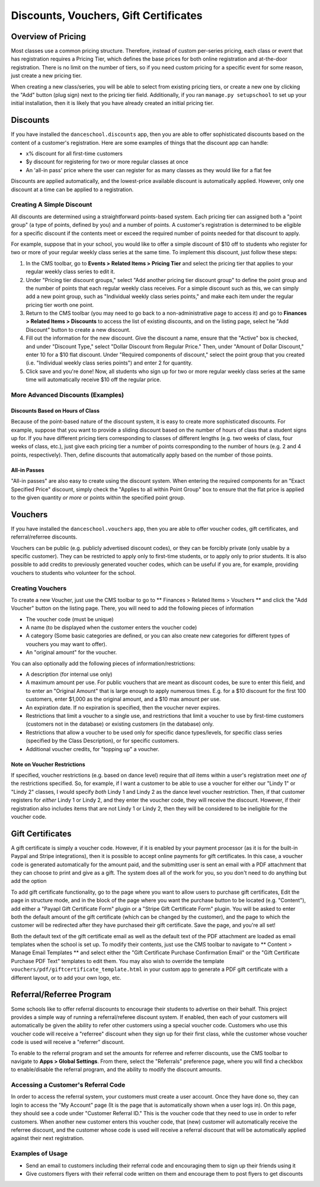 Discounts, Vouchers, Gift Certificates
======================================

Overview of Pricing
-------------------

Most classes use a common pricing structure.  Therefore, instead of custom per-series pricing, each class or event that has registration requires a Pricing Tier, which defines the base prices for both online registration and at-the-door registration.  There is no limit on the number of tiers, so if you need custom pricing for a specific event for some reason, just create a new pricing tier.

When creating a new class/series, you will be able to select from existing pricing tiers, or create a new one by clicking the "Add" button (plug sign) next to the pricing tier field.  Additionally, if you ran ``manage.py setupschool`` to set up your initial installation, then it is likely that you have already created an initial pricing tier.

Discounts
---------

If you have installed the ``danceschool.discounts`` app, then you are able to offer sophisticated discounts based on the content of a customer's registration.  Here are some examples of things that the discount app can handle:

- x% discount for all first-time customers
- $y discount for registering for two or more regular classes at once
- An 'all-in pass' price where the user can register for as many classes as they would like for a flat fee

Discounts are applied automatically, and the lowest-price available discount is automatically applied.  However, only one discount at a time can be applied to a registration.

Creating A Simple Discount
^^^^^^^^^^^^^^^^^^^^^^^^^^

All discounts are determined using a straightforward points-based system.  Each pricing tier can assigned both a "point group" (a type of points, defined by you) and a number of points.  A customer's registration is determined to be eligible for a specific discount if the contents meet or exceed the required number of points needed for that discount to apply.

For example, suppose that in your school, you would like to offer a simple discount of $10 off to students who register for two or more of your regular weekly class series at the same time.  To implement this discount, just follow these steps:

1.	In the CMS toolbar, go to **Events > Related Items > Pricing Tier** and select the pricing tier that applies to your regular weekly class series to edit it.
2.	Under "Pricing tier discount groups," select "Add another pricing tier discount group" to define the point group and the number of points that each regular weekly class receives.  For a simple discount such as this, we can simply add a new point group, such as "Individual weekly class series points," and make each item under the regular pricing tier worth one point.
3.	Return to the CMS toolbar (you may need to go back to a non-administrative page to access it) and go to **Finances > Related Items > Discounts** to access the list of existing discounts, and on the listing page, select he "Add Discount" button to create a new discount.
4.  Fill out the information for the new discount.  Give the discount a name, ensure that the "Active" box is checked, and under "Discount Type," select "Dollar Discount from Regular Price."  Then, under "Amount of Dollar Discount," enter 10 for a $10 flat discount.  Under "Required components of discount," select the point group that you created (i.e. "Individual weekly class series points") and enter 2 for quantity.
5.  Click save and you're done!  Now, all students who sign up for two or more regular weekly class series at the same time will automatically receive $10 off the regular price.

More Advanced Discounts (Examples)
^^^^^^^^^^^^^^^^^^^^^^^^^^^^^^^^^^

Discounts Based on Hours of Class
"""""""""""""""""""""""""""""""""

Because of the point-based nature of the discount system, it is easy to create more sophisticated discounts.  For example, suppose that you want to provide a sliding discount based on the number of hours of class that a student signs up for.  If you have different pricing tiers corresponding to classes of different lengths (e.g. two weeks of class, four weeks of class, etc.), just give each pricing tier a number of points corresponding to the number of hours (e.g. 2 and 4 points, respectively).  Then, define discounts that automatically apply based on the number of those points.

All-in Passes
"""""""""""""

"All-in passes" are also easy to create using the discount system.  When entering the required components for an "Exact Specified Price" discount, simply check the "Applies to all within Point Group" box to ensure that the flat price is applied to the given quantity *or more* or points within the specified point group.

Vouchers
--------

If you have installed the ``danceschool.vouchers`` app, then you are able to offer voucher codes, gift certificates, and referral/referree discounts.

Vouchers can be public (e.g. publicly advertised discount codes), or they can be forcibly private (only usable by a specific customer).  They can be restricted to apply only to first-time students, or to apply only to prior students.  It is also possible to add credits to previously generated voucher codes, which can be useful if you are, for example, providing vouchers to students who volunteer for the school.

Creating Vouchers
^^^^^^^^^^^^^^^^^

To create a new Voucher, just use the CMS toolbar to go to ** Finances > Related Items > Vouchers ** and click the "Add Voucher" button on the listing page.  There, you will need to add the following pieces of information

-	The voucher code (must be unique)
-	A name (to be displayed when the customer enters the voucher code)
-	A category (Some basic categories are defined, or you can also create new categories for different types of vouchers you may want to offer).
-	An "original amount" for the voucher.
 	
You can also optionally add the following pieces of information/restrictions:

-	A description (for internal use only)
-	A maximum amount per use.  For public vouchers that are meant as discount codes, be sure to enter this field, and to enter an "Original Amount" that is large enough to apply numerous times.  E.g. for a $10 discount for the first 100 customers, enter $1,000 as the original amount, and a $10 max amount per use.
-	An expiration date.  If no expiration is specified, then the voucher never expires.
-	Restrictions that limit a voucher to a single use, and restrictions that limit a voucher to use by first-time customers (customers not in the database) or existing customers (in the database) only.
-	Restrictions that allow a voucher to be used only for specific dance types/levels, for specific class series (specified by the Class Description), or for specific customers.
-	Additional voucher credits, for "topping up" a voucher.

Note on Voucher Restrictions
""""""""""""""""""""""""""""

If specified, voucher restrictions (e.g. based on dance level) require that *all* items within a user's registration meet *one of* the restrictions specified.  So, for example, if I want a customer to be able to use a voucher for either our "Lindy 1" or "Lindy 2" classes, I would specify *both* Lindy 1 and Lindy 2 as the dance level voucher restriction.  Then, if that customer registers for *either* Lindy 1 or Lindy 2, and they enter the voucher code, they will receive the discount.  However, if their registration also includes items that are not Lindy 1 or Lindy 2, then they will be considered to be ineligible for the voucher code.


Gift Certificates
-----------------

A gift certificate is simply a voucher code.  However, if it is enabled by your payment processor (as it is for the built-in Paypal and Stripe integrations), then it is possible to accept online payments for gift certificates.  In this case, a voucher code is generated automatically for the amount paid, and the submitting user is sent an email with a PDF attachment that they can choose to print and give as a gift.  The system does all of the work for you, so you don't need to do anything but add the option 

To add gift certificate functionality, go to the page where you want to allow users to purchase gift certificates, Edit the page in structure mode, and in the block of the page where you want the purchase button to be located (e.g. "Content"), add either a "Payapl Gift Certificate Form" plugin or a "Stripe Gift Certificate Form" plugin.  You will be asked to enter both the default amount of the gift certificate (which can be changed by the customer), and the page to which the customer will be redirected after they have purchased their gift certificate.  Save the page, and you're all set!

Both the default text of the gift certificate email as well as the default text of the PDF attachment are loaded as email templates when the school is set up.  To modify their contents, just use the CMS toolbar to navigate to ** Content > Manage Email Templates ** and select either the "Gift Certificate Purchase Confirmation Email" or the "Gift Certificate Purchase PDF Text" templates to edit them.  You may also wish to override the template ``vouchers/pdf/giftcertificate_template.html`` in your custom app to generate a PDF gift certificate with a different layout, or to add your own logo, etc.

Referral/Referree Program
-------------------------

Some schools like to offer referral discounts to encourage their students to advertise on their behalf.  This project provides a simple way of running a referral/referee discount system.  If enabled, then each of your customers will automatically be given the ability to refer other customers using a special voucher code.  Customers who use this voucher code will receive a "referree" discount when they sign up for their first class, while the customer whose voucher code is used will receive a "referrer" discount.

To enable to the referral program and set the amounts for referree and referrer discounts, use the CMS toolbar to navigate to **Apps > Global Settings**.  From there, select the "Referrals" preference page, where you will find a checkbox to enable/disable the referral program, and the ability to modify the discount amounts. 

Accessing a Customer's Referral Code
^^^^^^^^^^^^^^^^^^^^^^^^^^^^^^^^^^^^

In order to access the referral system, your customers must create a user account.  Once they have done so, they can login to access the "My Account" page (It is the page that is automatically shown when a user logs in).  On this page, they should see a code under "Customer Referral ID."  This is the voucher code that they need to use in order to refer customers.  When another new customer enters this voucher code, that (new) customer will automatically receive the referree discount, and the customer whose code is used will receive a referral discount that will be automatically applied against their next registration.

Examples of Usage
^^^^^^^^^^^^^^^^^

-	Send an email to customers including their referral code and encouraging them to sign up their friends using it
-	Give customers flyers with their referral code written on them and encourage them to post flyers to get discounts
